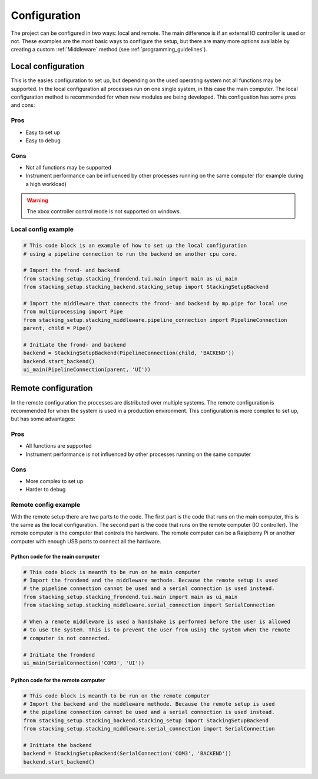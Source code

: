 Configuration
=============

.. _configuration:

The project can be configured in two ways: local and remote. The main difference is if an
external IO controller is used or not. These examples are the most basic ways to configure the 
setup, but there are many more options available by creating a custom :ref:`Middleware` method (see 
:ref:`programming_guidelines`).

.. _local_hardware_configuration:

Local configuration
-------------------

This is the easies configuration to set up, but depending on the used operating
system not all functions may be supported. In the local configuration all processes run
on one single system, in this case the main computer. The local configuration method 
is recommended for when new modules are being developed. This configuation has some pros 
and cons:

Pros
****
* Easy to set up
* Easy to debug

Cons
****
* Not all functions may be supported
* Instrument performance can be influenced by other processes running on the same
  computer (for example during a high workload)

.. warning::
    The xbox controller control mode is not supported on windows.

Local config example
********************

.. code-block:: python

    # This code block is an example of how to set up the local configuration
    # using a pipeline connection to run the backend on another cpu core.

    # Import the frond- and backend
    from stacking_setup.stacking_frondend.tui.main import main as ui_main
    from stacking_setup.stacking_backend.stacking_setup import StackingSetupBackend

    # Import the middleware that connects the frond- and backend by mp.pipe for local use
    from multiprocessing import Pipe
    from stacking_setup.stacking_middleware.pipeline_connection import PipelineConnection
    parent, child = Pipe()

    # Initiate the frond- and backend
    backend = StackingSetupBackend(PipelineConnection(child, 'BACKEND'))
    backend.start_backend()
    ui_main(PipelineConnection(parent, 'UI'))

.. _remote_hardware_configuration:

Remote configuration
--------------------

In the remote configuration the processes are distributed over multiple systems. The
remote configuration is recommended for when the system is used in a production
environment. This configuration is more complex to set up, but has some advantages:

Pros
****
* All functions are supported
* Instrument performance is not influenced by other processes running on the same
  computer

Cons
****
* More complex to set up
* Harder to debug

Remote config example
*********************

With the remote setup there are two parts to the code. The first part is the code that
runs on the main computer, this is the same as the local configuration. The second part
is the code that runs on the remote computer (IO controller). The remote computer is the computer that
controls the hardware. The remote computer can be a Raspberry Pi or another computer with 
enough USB ports to connect all the hardware.

Python code for the main computer
^^^^^^^^^^^^^^^^^^^^^^^^^^^^^^^^^

.. code-block:: python

    # This code block is meanth to be run on he main computer
    # Import the frondend and the middleware methode. Because the remote setup is used
    # the pipeline connection cannot be used and a serial connection is used instead.
    from stacking_setup.stacking_frondend.tui.main import main as ui_main
    from stacking_setup.stacking_middleware.serial_connection import SerialConnection

    # When a remote middleware is used a handshake is performed before the user is allowed
    # to use the system. This is to prevent the user from using the system when the remote
    # computer is not connected.

    # Initiate the frondend
    ui_main(SerialConnection('COM3', 'UI'))

Python code for the remote computer
^^^^^^^^^^^^^^^^^^^^^^^^^^^^^^^^^^^

.. code-block:: python

    # This code block is meanth to be run on the remote computer
    # Import the backend and the middleware methode. Because the remote setup is used
    # the pipeline connection cannot be used and a serial connection is used instead.
    from stacking_setup.stacking_backend.stacking_setup import StackingSetupBackend
    from stacking_setup.stacking_middleware.serial_connection import SerialConnection

    # Initiate the backend
    backend = StackingSetupBackend(SerialConnection('COM3', 'BACKEND'))
    backend.start_backend()